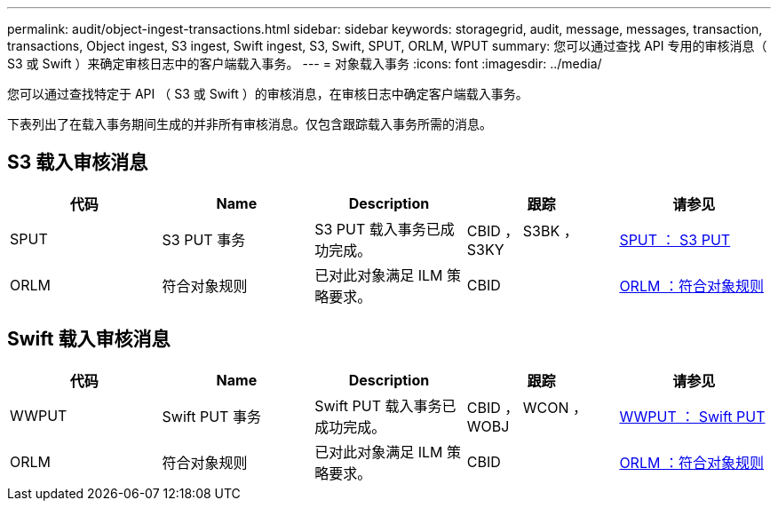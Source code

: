 ---
permalink: audit/object-ingest-transactions.html 
sidebar: sidebar 
keywords: storagegrid, audit, message, messages, transaction, transactions, Object ingest, S3 ingest, Swift ingest, S3, Swift, SPUT, ORLM, WPUT 
summary: 您可以通过查找 API 专用的审核消息（ S3 或 Swift ）来确定审核日志中的客户端载入事务。 
---
= 对象载入事务
:icons: font
:imagesdir: ../media/


[role="lead"]
您可以通过查找特定于 API （ S3 或 Swift ）的审核消息，在审核日志中确定客户端载入事务。

下表列出了在载入事务期间生成的并非所有审核消息。仅包含跟踪载入事务所需的消息。



== S3 载入审核消息

|===
| 代码 | Name | Description | 跟踪 | 请参见 


 a| 
SPUT
 a| 
S3 PUT 事务
 a| 
S3 PUT 载入事务已成功完成。
 a| 
CBID ， S3BK ， S3KY
 a| 
xref:sput-s3-put.adoc[SPUT ： S3 PUT]



 a| 
ORLM
 a| 
符合对象规则
 a| 
已对此对象满足 ILM 策略要求。
 a| 
CBID
 a| 
xref:orlm-object-rules-met.adoc[ORLM ：符合对象规则]

|===


== Swift 载入审核消息

|===
| 代码 | Name | Description | 跟踪 | 请参见 


 a| 
WWPUT
 a| 
Swift PUT 事务
 a| 
Swift PUT 载入事务已成功完成。
 a| 
CBID ， WCON ， WOBJ
 a| 
xref:wput-swift-put.adoc[WWPUT ： Swift PUT]



 a| 
ORLM
 a| 
符合对象规则
 a| 
已对此对象满足 ILM 策略要求。
 a| 
CBID
 a| 
xref:orlm-object-rules-met.adoc[ORLM ：符合对象规则]

|===